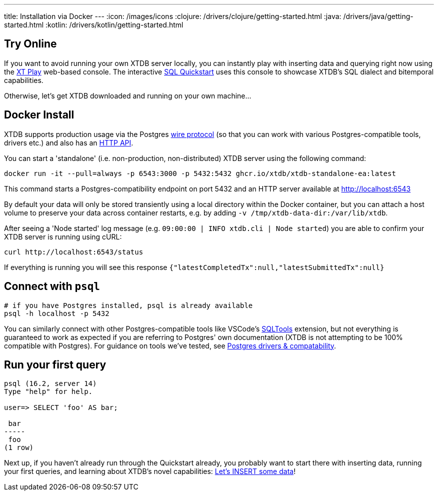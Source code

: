 ---
title: Installation via Docker
---
:icon: /images/icons
:clojure: /drivers/clojure/getting-started.html
:java: /drivers/java/getting-started.html
:kotlin: /drivers/kotlin/getting-started.html

== Try Online

If you want to avoid running your own XTDB server locally, you can instantly play with inserting data and querying right now using the link:https://play.xtdb.com/[XT Play] web-based console. The interactive link:quickstart/insert-and-query.html[SQL Quickstart] uses this console to showcase XTDB's SQL dialect and bitemporal capabilities.

Otherwise, let's get XTDB downloaded and running on your own machine...

== Docker Install

XTDB supports production usage via the Postgres link:link:/drivers/postgres/getting-started[wire protocol] (so that you can work with various Postgres-compatible tools, drivers etc.) and also has an link:drivers/http/getting-started.html[HTTP API].

You can start a 'standalone' (i.e. non-production, non-distributed) XTDB server using the following command:

[source,bash]
----
docker run -it --pull=always -p 6543:3000 -p 5432:5432 ghcr.io/xtdb/xtdb-standalone-ea:latest
----

This command starts a Postgres-compatibility endpoint on port 5432 and an HTTP server available at http://localhost:6543

By default your data will only be stored transiently using a local directory within the Docker container, but you can attach a host volume to preserve your data across container restarts, e.g. by adding `-v /tmp/xtdb-data-dir:/var/lib/xtdb`.

After seeing a 'Node started' log message (e.g. `09:00:00 | INFO  xtdb.cli | Node started`) you are able to confirm your XTDB server is running using cURL:

[source,bash]
----
curl http://localhost:6543/status
----

If everything is running you will see this response `{"latestCompletedTx":null,"latestSubmittedTx":null}`

== Connect with `psql`

[source,bash]
----
# if you have Postgres installed, psql is already available
psql -h localhost -p 5432
----

You can similarly connect with other Postgres-compatible tools like VSCode's link:https://marketplace.visualstudio.com/items?itemName=mtxr.sqltools[SQLTools] extension, but not everything is guaranteed to work as expected if you are referring to Postgres' own documentation (XTDB is not attempting to be 100% compatible with Postgres). For guidance on tools we've tested, see link:/drivers/postgres/getting-started[Postgres drivers & compatability].

== Run your first query

[source, text]
----
psql (16.2, server 14)
Type "help" for help.

user=> SELECT 'foo' AS bar;

 bar
-----
 foo
(1 row)

----

Next up, if you haven't already run through the Quickstart already, you probably want to start there with inserting data, running your first queries, and learning about XTDB's novel capabilities: link:/quickstart/insert-and-query[Let's INSERT some data]!

